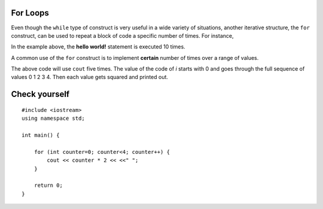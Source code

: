 For Loops
=========

Even though the ``while`` type of construct is very useful in a wide variety of
situations, another iterative structure, the ``for`` construct, can be
used to repeat a block of code a specific number of times. For instance,

.. activecode:: ForLoopIterations
   :language: cpp
   :sourcefile: ForLoopIterations.cpp

   #include <iostream>
   using namespace std;

   int main() {
      for (int i = 0; i < 10; i++){
            cout<< i << " Hello world! "<<endl;
       }
    }


In the example above, the **hello world!** statement is executed 10 times.

A common use of the ``for`` construct is to implement **certain** number of times
over a range of values.

.. activecode:: rangeForLoop1
   :language: cpp

   #include <iostream>
   using namespace std;

    // squares the numebers in range 5
    // ex. 0*0, 1*1, 2*2 ...
    int main() {
        for (int i=0; i<5; i++) {
            cout << i*i << " ";
        }

        return 0;
    }


The above code will use ``cout`` five times.  The value of the code of `i` starts with
0 and goes through the full sequence of values 0 1 2 3 4. Then each value gets squared and printed out.




Check yourself
==============

::

    #include <iostream>
    using namespace std;

    int main() {

        for (int counter=0; counter<4; counter++) {
            cout << counter * 2 << <<" ";
        }

        return 0;
    }

.. mchoice:: mc_forloop
  :answer_a: 0 2 4 6
  :answer_b: 0 0 0 0
  :answer_c: Runtime error
  :answer_d: 0 1 2 3
  :answer_e: all of the above
  :correct: a
  :feedback_a: Good Job!
  :feedback_b: Not quite, take another look at the operation happening in the cout line
  :feedback_c: Not quite, take another look at the for loop
  :feedback_d: Not quite, take another look at the operation happening in the cout line

  Using the code above please select the answer that should appear?
